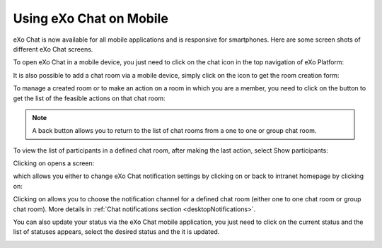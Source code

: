 .. _ResponsiveDesign:

========================
Using eXo Chat on Mobile
========================

eXo Chat is now available for all mobile applications and is responsive for smartphones. Here are some screen shots of different eXo Chat screens.

To open eXo Chat in a mobile device, you just need to click on the chat icon in the top navigation of eXo Platform:

|image0|

It is also possible to add a chat room via a mobile device, simply click
on the |image1| icon to get the room creation form:

|image2|

To manage a created room or to make an action on a room in which you are
a member, you need to click on the |image3| button to get the list of
the feasible actions on that chat room:

|image4|


.. note:: A back button |image5| allows you to return to the list of chat rooms from a one to one or group chat room.

To view the list of participants in a defined chat room, after making
the last action, select Show participants:

|image6|

Clicking on |image7| opens a screen:

|image8|

which allows you either to change eXo Chat notification settings by
clicking on |image9| or back to intranet homepage by clicking on:
|image10|

Clicking on |image11| allows you to choose the notification channel for
a defined chat room (either one to one chat room or group chat room).
More details in :ref:`Chat notifications section <desktopNotifications>`.

|image12|

You can also update your status via the eXo Chat mobile application,
you just need to click on the current status and the list of statuses
appears, select the desired status and the it is updated.

|image13|

.. |image0| image:: images/chat/chat_responsive_mobile.png
.. |image1| image:: images/chat/create_new_team_icon.png
.. |image2| image:: images/chat/add_room_responsive_mobile.png
.. |image3| image:: images/chat/select_icon.png
.. |image4| image:: images/chat/menu_chat_responsive_mobile.png
.. |image5| image:: images/chat/back_button.png
.. |image6| image:: images/chat/participants_responsive_mobile.png
.. |image7| image:: images/chat/hamburger_menu_icon.png
.. |image8| image:: images/chat/hamburger_menu.png
.. |image9| image:: images/chat/preferences_chat_mobile.png
.. |image10| image:: images/chat/back_intranet_from_chat.png
.. |image11| image:: images/chat/preferences_chat_mobile.png
.. |image12| image:: images/chat/preferences_chat_responsive.png
.. |image13| image:: images/chat/status_change_mobile.png
